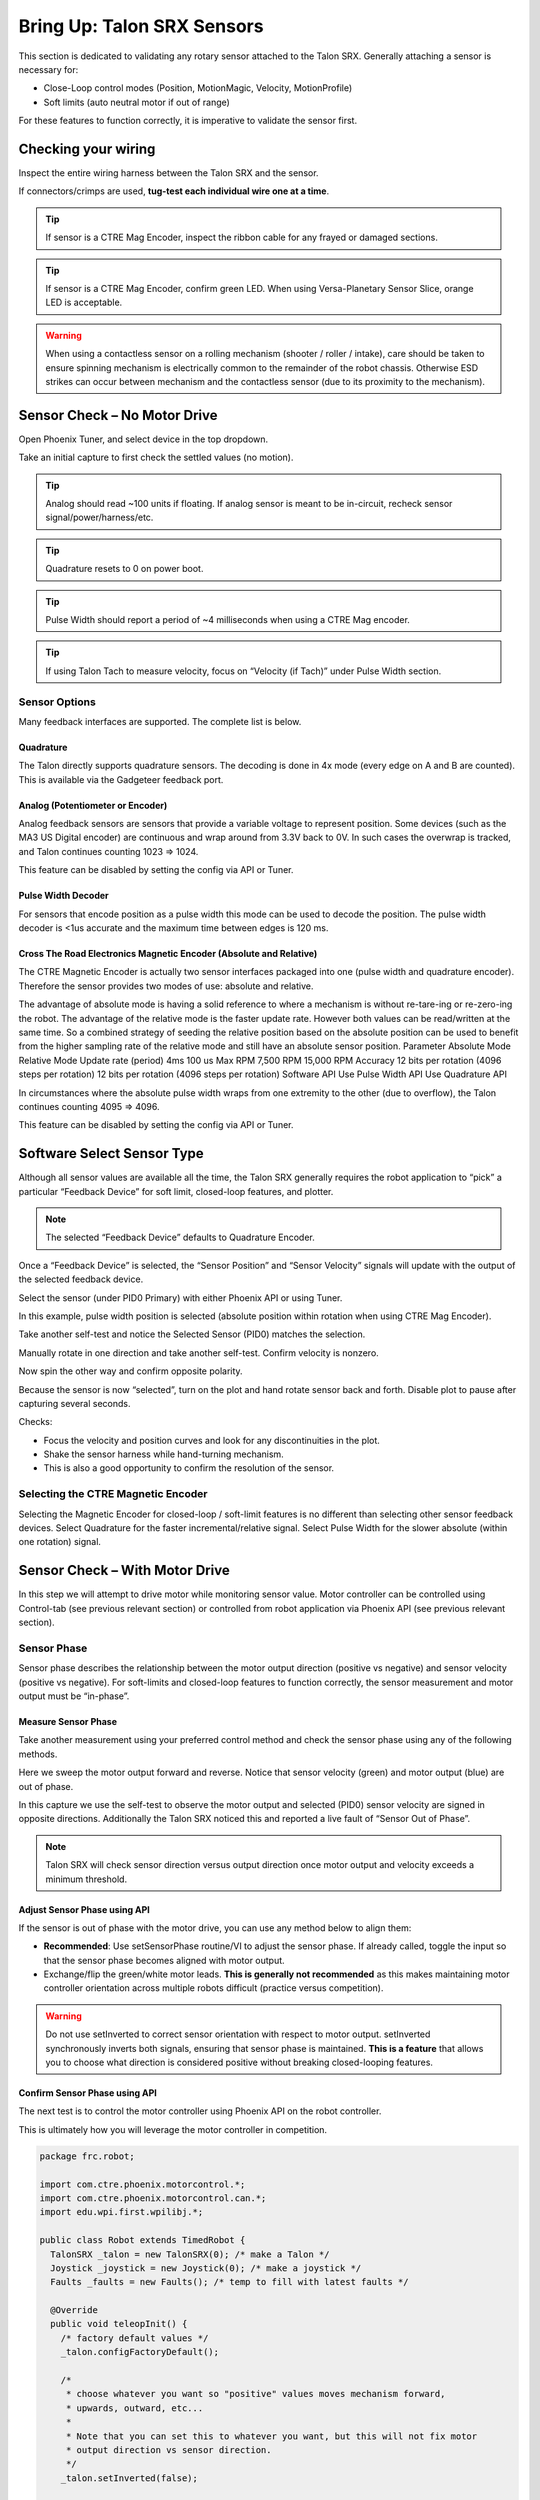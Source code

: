 Bring Up: Talon SRX Sensors
===========================

This section is dedicated to validating any rotary sensor attached to the Talon SRX.
Generally attaching a sensor is necessary for:

- Close-Loop control modes (Position, MotionMagic, Velocity, MotionProfile)
- Soft limits (auto neutral motor if out of range)

For these features to function correctly, it is imperative to validate the sensor first.

Checking your wiring
~~~~~~~~~~~~~~~~~~~~~~~~~~~~~~~~~~~~~~~~~~~~~~~~~~~~~~~~~~~~~~~~~~~~~~~~~~~~~~~~~~~~~~

Inspect the entire wiring harness between the Talon SRX and the sensor.

If connectors/crimps are used, **tug-test each individual wire one at a time**.

.. tip:: If sensor is a CTRE Mag Encoder, inspect the ribbon cable for any frayed or damaged sections.

.. tip:: If sensor is a CTRE Mag Encoder, confirm green LED.  When using Versa-Planetary Sensor Slice, orange LED is acceptable.

.. warning:: When using a contactless sensor on a rolling mechanism (shooter / roller / intake), care should be taken to ensure spinning mechanism is electrically common to the remainder of the robot chassis.  Otherwise ESD strikes can occur between mechanism and the contactless sensor (due to its proximity to the mechanism).



Sensor Check – No Motor Drive
~~~~~~~~~~~~~~~~~~~~~~~~~~~~~~~~~~~~~~~~~~~~~~~~~~~~~~~~~~~~~~~~~~~~~~~~~~~~~~~~~~~~~~
Open Phoenix Tuner, and select device in the top dropdown.

.. image:: img/sensor-3.png

Take an initial capture to first check the settled values (no motion).

.. tip:: Analog should read ~100 units if floating.  If analog sensor is meant to be in-circuit, recheck sensor signal/power/harness/etc.

.. tip:: Quadrature resets to 0 on power boot.

.. tip:: Pulse Width should report a period of ~4 milliseconds when using a CTRE Mag encoder.

.. tip:: If using Talon Tach to measure velocity, focus on “Velocity (if Tach)” under Pulse Width section.

.. image:: img/sensor-4.png


 


Sensor Options
------------------------------------------------------
Many feedback interfaces are supported.  The complete list is below.

Quadrature
^^^^^^^^^^^^^^^^^^^^^^^^^^^^^^^^^^^^^^^^
The Talon directly supports quadrature sensors.
The decoding is done in 4x mode (every edge on A and B are counted).
This is available via the Gadgeteer feedback port.

Analog (Potentiometer or Encoder)
^^^^^^^^^^^^^^^^^^^^^^^^^^^^^^^^^^^^^^^^
Analog feedback sensors are sensors that provide a variable voltage to represent position.  Some devices (such as the MA3 US Digital encoder) are continuous and wrap around from 3.3V back to 0V.  In such cases the overwrap is tracked, and Talon continues counting 1023 => 1024.  

This feature can be disabled by setting the config via API or Tuner.

.. image:: img/sensor-22.png


Pulse Width Decoder
^^^^^^^^^^^^^^^^^^^^^^^^^^^^^^^^^^^^^^^^
For sensors that encode position as a pulse width this mode can be used to decode the position.
The pulse width decoder is <1us accurate and the maximum time between edges is 120 ms.


Cross The Road Electronics Magnetic Encoder (Absolute and Relative)
^^^^^^^^^^^^^^^^^^^^^^^^^^^^^^^^^^^^^^^^^^^^^^^^^^^^^^^^^^^^^^^^^^^
The CTRE Magnetic Encoder is actually two sensor interfaces packaged into one (pulse width and quadrature encoder).
Therefore the sensor provides two modes of use: absolute and relative.  

.. image:: img/sensor-23.png

The advantage of absolute mode is having a solid reference to where a mechanism is without re-tare-ing or re-zero-ing the robot.  The advantage of the relative mode is the faster update rate.  However both values can be read/written at the same time.  So a combined strategy of seeding the relative position based on the absolute position can be used to benefit from the higher sampling rate of the relative mode and still have an absolute sensor position.
Parameter	Absolute Mode	Relative Mode
Update rate (period)	4ms	100 us
Max RPM	7,500 RPM	15,000 RPM
Accuracy	12 bits per rotation 
(4096 steps per rotation)	12 bits per rotation
(4096 steps per rotation)
Software API 	Use Pulse Width API	Use Quadrature API


In circumstances where the absolute pulse width wraps from one extremity to the other (due to overflow), the Talon continues counting 4095 => 4096.  

This feature can be disabled by setting the config via API or Tuner.

.. image:: img/sensor-22.png


Software Select Sensor Type
~~~~~~~~~~~~~~~~~~~~~~~~~~~~~~~~~~~~~~~~~~~~~~~~~~~~~~~~~~~~~~~~~~~~~~~~~~~~~~~~~~~~~~
Although all sensor values are available all the time, the Talon SRX generally requires the robot application to “pick” a particular “Feedback Device” for soft limit, closed-loop features, and plotter.

.. note:: The selected “Feedback Device” defaults to Quadrature Encoder.

Once a “Feedback Device” is selected, the “Sensor Position” and “Sensor Velocity” signals will update with the output of the selected feedback device.  

Select the sensor (under PID0 Primary) with either Phoenix API or using Tuner.

.. image:: img/sensor-5.png

In this example, pulse width position is selected (absolute position within rotation when using CTRE Mag Encoder).

.. image:: img/sensor-6.png

Take another self-test and notice the Selected Sensor (PID0) matches the selection.

.. image:: img/sensor-7.png

Manually rotate in one direction and take another self-test.  Confirm velocity is nonzero.

.. image:: img/sensor-8.png

Now spin the other way and confirm opposite polarity.

.. image:: img/sensor-9.png

Because the sensor is now “selected”, turn on the plot and hand rotate sensor back and forth. 
Disable plot to pause after capturing several seconds.

.. image:: img/sensor-10.png

Checks:

- Focus the velocity and position curves and look for any discontinuities in the plot.
- Shake the sensor harness while hand-turning mechanism.
- This is also a good opportunity to confirm the resolution of the sensor.

Selecting the CTRE Magnetic Encoder
------------------------------------------------------
Selecting the Magnetic Encoder for closed-loop / soft-limit features is no different than selecting other sensor feedback devices.  
Select Quadrature for the faster incremental/relative signal.  Select Pulse Width for the slower absolute (within one rotation) signal.



Sensor Check – With Motor Drive
~~~~~~~~~~~~~~~~~~~~~~~~~~~~~~~~~~~~~~~~~~~~~~~~~~~~~~~~~~~~~~~~~~~~~~~~~~~~~~~~~~~~~~
In this step we will attempt to drive motor while monitoring sensor value.
Motor controller can be controlled using Control-tab (see previous relevant section) or controlled from robot application via Phoenix API (see previous relevant section).

Sensor Phase
------------------------------------------------------
Sensor phase describes the relationship between the motor output direction (positive vs negative) and sensor velocity (positive vs negative).  For soft-limits and closed-loop features to function correctly, the sensor measurement and motor output must be “in-phase”.





Measure Sensor Phase
^^^^^^^^^^^^^^^^^^^^^^^^^^^^^^^^^^^^^^^^

Take another measurement using your preferred control method and check the sensor phase using any of the following methods.

Here we sweep the motor output forward and reverse.  Notice that sensor velocity (green) and motor output (blue) are out of phase.

.. image:: img/sensor-11.png

In this capture we use the self-test to observe the motor output and selected (PID0) sensor velocity are signed in opposite directions.  Additionally the Talon SRX noticed this and reported a live fault of “Sensor Out of Phase”.

.. image:: img/sensor-12.png

.. note:: Talon SRX will check sensor direction versus output direction once motor output and velocity exceeds a minimum threshold.

Adjust Sensor Phase using API
^^^^^^^^^^^^^^^^^^^^^^^^^^^^^^^^^^^^^^^^
If the sensor is out of phase with the motor drive, you can use any method below to align them:

- **Recommended**: Use setSensorPhase routine/VI to adjust the sensor phase.  If already called, toggle the input so that the sensor phase becomes aligned with motor output.
- Exchange/flip the green/white motor leads.  **This is generally not recommended** as this makes maintaining motor controller orientation across multiple robots difficult (practice versus competition).

.. warning:: Do not use setInverted to correct sensor orientation with respect to motor output.  setInverted synchronously inverts both signals, ensuring that sensor phase is maintained.  **This is a feature** that allows you to choose what direction is considered positive without breaking closed-looping features.


Confirm Sensor Phase using API
^^^^^^^^^^^^^^^^^^^^^^^^^^^^^^^^^^^^^^^^
The next test is to control the motor controller using Phoenix API on the robot controller.

This is ultimately how you will leverage the motor controller in competition.

.. code-block:: java

  package frc.robot;
  
  import com.ctre.phoenix.motorcontrol.*;
  import com.ctre.phoenix.motorcontrol.can.*;
  import edu.wpi.first.wpilibj.*;
  
  public class Robot extends TimedRobot {
    TalonSRX _talon = new TalonSRX(0); /* make a Talon */
    Joystick _joystick = new Joystick(0); /* make a joystick */
    Faults _faults = new Faults(); /* temp to fill with latest faults */
  
    @Override
    public void teleopInit() {
      /* factory default values */
      _talon.configFactoryDefault();
  
      /*
       * choose whatever you want so "positive" values moves mechanism forward,
       * upwards, outward, etc...
       * 
       * Note that you can set this to whatever you want, but this will not fix motor
       * output direction vs sensor direction.
       */
      _talon.setInverted(false);
  
      /*
       * flip value so that motor output and sensor velocity are the same polarity. Do
       * this before closed-looping
       */
      _talon.setSensorPhase(false); // <<<<<< Adjust this
    }
  
    @Override
    public void teleopPeriodic() {
      double xSpeed = _joystick.getRawAxis(1) * -1; // make forward stick positive
  
      /* update motor controller */
      _talon.set(ControlMode.PercentOutput, xSpeed);
      /* check our live faults */
      _talon.getFaults(_faults);
      /* hold down btn1 to print stick values */
      if (_joystick.getRawButton(1)) {
        System.out.println("Sensor Vel:" + _talon.getSelectedSensorVelocity());
        System.out.println("Sensor Pos:" + _talon.getSelectedSensorPosition());
        System.out.println("Out %" + _talon.getMotorOutputPercent());
        System.out.println("Out Of Phase:" + _faults.SensorOutOfPhase);
      }
    }
  }



Confirm sensor velocity is in phase with motor output using any of the methods documented above.

Below is an example screenshot of a successfully phased sensor and motor output.  Both are negative (good).

.. image:: img/sensor-13.png

Below is an example screenshot of a successfully phased sensor and motor output.  Both are negative (in green).  

.. image:: img/sensor-14.png

.. note:: The natural sensor measurement (purple) under Quad is opposite of the Selected sensor value.  This is proof-positive that setSensorPhase(true) was used to adjust the sensor phase to better match the motor voltage direction.

What if the sensor Phase is already correct?
............................................
The recommendation is to always call setSensorPhase routine/VI.  If the phase is naturally correct, then pass false.  The reasons to do this are:

- During competition, you may find the pit-crew / repair-team wired a replacement motor/harness incorrectly and must resolve this with a “quick software fix”.  
- During competition, you may find the pit-crew / repair-team wired a replacement sensor/harness incorrectly and must resolve this with a “quick software fix”.
- This provides the means of changing the sensor phase to the “wrong value” during hardware-bring up, so you can demonstrate to other team members what an out of phase sensor looks like in your telemetry.





Confirm Sensor Resolution/Velocity
~~~~~~~~~~~~~~~~~~~~~~~~~~~~~~~~~~~~~~~~~~~~~~~~~~~~~~~~~~~~~~~~~~~~~~~~~~~~~~~~~~~~~~
After correcting the sensor phase, the next step is to confirm sensor resolution matches your expectations.  This is an important step in sensor validation. 

Listed below are the typical sensor resolutions for common sensors.  Lookup your sensor type and note the expected resolution.  Call this kSensorUnitsPerRotation.

Sensor Resolution
------------------------------------------------------

Sensor Type	Units per rotation
Quadrature Encoder : US Digital 1024 CPR	4096 (because Talon SRX / CANifer counts every edge)
CTRE Magnetic Encoder (relative/quadrature)	4096
CTRE Magnetic Encoder (absolute/pulse width encoded)	4096 (0 to 4095 if wrap around not tracked)
Any pulse width encoded position	4096 represents 100% duty cycle
AndyMark CIMcoder	80 (because 20 pulses => 80 edges)
Analog	1024 (0 to 1023 if wrap around not tracked)


.. note:: Sensor are typically reported in the raw sensor units to ensure all of the available sensor resolution is utilized.  However starting in 2020 season, there likely will be scaling options to universally adjust how sensor position is interpreted (for example, in fractional rotations).







Lookup the kMaxRPM of your motor.  This will be advertised as the free-speed or max-velocity of your motor.

Determine if your mechanism has a gear-ratio between the motor and your sensor.  Typically this is a reduction, meaning that there are several motor rotations per single sensor rotation.  Call this kGearRatio.

Calculate the expect peak sensor velocity (sensor units per 100ms) as:

.. code-block:: html

  (kMaxRPM  / 600) * (kSensorUnitsPerRotation / kGearRatio)



Knowing the maximum possible sensor velocity, compare this against the sensor velocity report in any of the following:

- self-test under selected sensor (PID0).
- getSelectedSensorVelocity() API
- Tuner plotter sensor velocity

You will likely find your ideal value is greater than your measured value due to load.  In the case of testing a drive train, it is recommend to place robot on a tote/crate so that wheels can spin free.

You may find that you cannot safely drive motor any where near full motor output due to the design of the mechanism.  In which case choose a slower duty cycle and scale by the expected velocity ratiometrically.



Setting Sensor Position
~~~~~~~~~~~~~~~~~~~~~~~~~~~~~~~~~~~~~~~~~~~~~~~~~~~~~~~~~~~~~~~~~~~~~~~~~~~~~~~~~~~~~~
Depending on the sensor selected, the user can modify the “Sensor Position”.  This is particularly useful when using a Quadrature Encoder (or any relative sensor) which needs to be “zeroed” or “home-ed” when the robot is in a known position.


Auto Clear Position using Index Pin Or Limit Switches
------------------------------------------------------

In addition to manually changing the sensor position, the Talon SRX supports automatically resetting the Selected Sensor Position to zero whenever a digital edge is detected.

This can be activated via config API or config tab in Tuner.

Clear Pos event can be triggered by:

- Falling edge on Forward Limit (pin 4)
- Falling edge on Reverse Limit (pin 8)
- Rising edge on Quadrature Index (pin 9)

.. image:: img/sensor-20.png

Self-test can also be used to confirm the enabling of auto zero features.

.. image:: img/sensor-21.png





Velocity Measurement Filter
~~~~~~~~~~~~~~~~~~~~~~~~~~~~~~~~~~~~~~~~~~~~~~~~~~~~~~~~~~~~~~~~~~~~~~~~~~~~~~~~~~~~~~
The Talon SRX measures the velocity of all supported sensor types as well as the current position.  Every 1ms a velocity sample is measured and inserted into a rolling average.  

The velocity sample is measured as the change in position at the time-of-sample versus the position sampled 100ms-prior-to-time-of-sample.  The rolling average is sized for 64 samples.
Though these settings can be modified, the (100ms, 64 samples) parameters are default.

Changing Velocity Measurement Parameters.
------------------------------------------------------
The two configs for the Talon Velocity Measurement are:

• Sample Period (Default 100ms)
• Rolling Average Window Size (Default 64 samples).

Each can be modified through programming API, and through Tuner.

.. note:: When the sample period is reduced, the units of the native velocity measurement is still change-in-position-per-100ms.  In other words, the measurement is up-scaled to normalize the units.  Additionally, a velocity sample is always inserted every 1ms regardless of setting selection.

.. note:: The Velocity Measurement Sample Period is selected from a fixed list of pre-supported sampling periods [1, 5, 10, 20, 25, 50, 100(default)] milliseconds.

.. note:: The Velocity Measurement Rolling Average Window is selected from a fixed list of pre-supported sample counts: [1, 2, 4, 8, 16, 32, 64(default)]. If an alternative value is passed into the API, the firmware will truncate to the nearest supported value.


Recommended Procedure
------------------------------------------------------

The general recommended procedure is to first set these two parameters to the minimal value of ‘1’ (Measure change in position per 1ms, and no rolling average).  Then plot the measured velocity while manually driving the Talon SRX(s) with a joystick/gamepad.  Sweep the motor output to cover the expected range that the sensor will be expected to cover.

Unless the sensor velocity is considerably fast (hundreds of sensor units per sampling period) the measurement will be very coarse (visual stair-stepping as the motor output is increased).
Increase the sampling period until the measured velocity is sufficiently granular.

At this point the sensor velocity will have minimal stair-stepping (good) but will be quite noisy.  Increase the rolling average window until the velocity plot is sufficiently smooth, but still responsive enough to meet the timing requirements of the mechanism.

